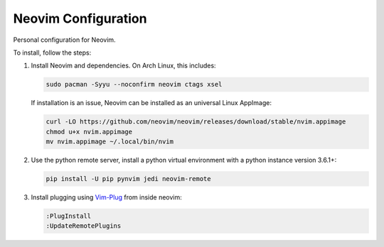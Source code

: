Neovim Configuration
====================

Personal configuration for Neovim.

To install, follow the steps:

1. Install Neovim and dependencies. On Arch Linux, this includes:

   .. code:: bash

       sudo pacman -Syyu --noconfirm neovim ctags xsel

   If installation is an issue, Neovim can be installed as an universal Linux
   AppImage:

   .. code:: bash

       curl -LO https://github.com/neovim/neovim/releases/download/stable/nvim.appimage
       chmod u+x nvim.appimage
       mv nvim.appimage ~/.local/bin/nvim

2. Use the python remote server, install a python virtual
   environment with a python instance version 3.6.1+:

   .. code:: bash

       pip install -U pip pynvim jedi neovim-remote

3. Install plugging using `Vim-Plug <https://github.com/junegunn/vim-plug>`_
   from inside neovim:

   .. code:: vim

      :PlugInstall
      :UpdateRemotePlugins

